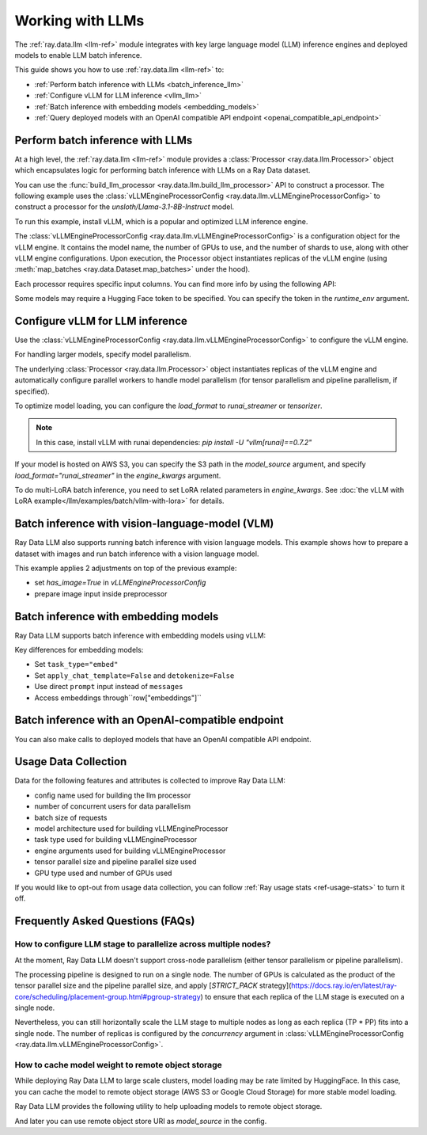 .. _working-with-llms:

Working with LLMs
=================

The :ref:`ray.data.llm <llm-ref>` module integrates with key large language model (LLM) inference engines and deployed models to enable LLM batch inference.

This guide shows you how to use :ref:`ray.data.llm <llm-ref>` to:

* :ref:`Perform batch inference with LLMs <batch_inference_llm>`
* :ref:`Configure vLLM for LLM inference <vllm_llm>`
* :ref:`Batch inference with embedding models <embedding_models>`
* :ref:`Query deployed models with an OpenAI compatible API endpoint <openai_compatible_api_endpoint>`

.. _batch_inference_llm:

Perform batch inference with LLMs
---------------------------------

At a high level, the :ref:`ray.data.llm <llm-ref>` module provides a :class:`Processor <ray.data.llm.Processor>` object which encapsulates
logic for performing batch inference with LLMs on a Ray Data dataset.

You can use the :func:`build_llm_processor <ray.data.llm.build_llm_processor>` API to construct a processor.
The following example uses the :class:`vLLMEngineProcessorConfig <ray.data.llm.vLLMEngineProcessorConfig>` to construct a processor for the `unsloth/Llama-3.1-8B-Instruct` model.

To run this example, install vLLM, which is a popular and optimized LLM inference engine.

.. testcode::

    # Later versions *should* work but are not tested yet.
    pip install -U vllm==0.7.2

The :class:`vLLMEngineProcessorConfig <ray.data.llm.vLLMEngineProcessorConfig>` is a configuration object for the vLLM engine.
It contains the model name, the number of GPUs to use, and the number of shards to use, along with other vLLM engine configurations.
Upon execution, the Processor object instantiates replicas of the vLLM engine (using :meth:`map_batches <ray.data.Dataset.map_batches>` under the hood).

.. testcode::

    import ray
    from ray.data.llm import vLLMEngineProcessorConfig, build_llm_processor
    
    config = vLLMEngineProcessorConfig(
        model_source="unsloth/Llama-3.1-8B-Instruct",
        engine_kwargs={
            "enable_chunked_prefill": True,
            "max_num_batched_tokens": 4096,
            "max_model_len": 16384,
        },
        concurrency=1,
        batch_size=64,
    )
    processor = build_llm_processor(
        config,
        preprocess=lambda row: dict(
            messages=[
                {"role": "system", "content": "You are a bot that responds with haikus."},
                {"role": "user", "content": row["item"]}
            ],
            sampling_params=dict(
                temperature=0.3,
                max_tokens=250,
            )
        ),
        postprocess=lambda row: dict(
            answer=row["generated_text"],
            **row  # This will return all the original columns in the dataset.
        ),
    )

    ds = ray.data.from_items(["Start of the haiku is: Complete this for me..."])

    ds = processor(ds)
    ds.show(limit=1)

.. testoutput::
    :options: +MOCK

    {'answer': 'Snowflakes gently fall\nBlanketing the winter scene\nFrozen peaceful hush'}

Each processor requires specific input columns. You can find more info by using the following API:

.. testcode::

    processor.log_input_column_names()

.. testoutput::
    :options: +MOCK

    The first stage of the processor is ChatTemplateStage.
    Required input columns:
            messages: A list of messages in OpenAI chat format. See https://platform.openai.com/docs/api-reference/chat/create for details.

Some models may require a Hugging Face token to be specified. You can specify the token in the `runtime_env` argument.

.. testcode::

    config = vLLMEngineProcessorConfig(
        model_source="unsloth/Llama-3.1-8B-Instruct",
        runtime_env={"env_vars": {"HF_TOKEN": "your_huggingface_token"}},
        concurrency=1,
        batch_size=64,
    )

.. _vllm_llm:

Configure vLLM for LLM inference
--------------------------------

Use the :class:`vLLMEngineProcessorConfig <ray.data.llm.vLLMEngineProcessorConfig>` to configure the vLLM engine.

.. testcode::

    from ray.data.llm import vLLMEngineProcessorConfig

    config = vLLMEngineProcessorConfig(
        model_source="unsloth/Llama-3.1-8B-Instruct",
        engine_kwargs={"max_model_len": 20000},
        concurrency=1,
        batch_size=64,
    )

For handling larger models, specify model parallelism.

.. testcode::

    config = vLLMEngineProcessorConfig(
        model_source="unsloth/Llama-3.1-8B-Instruct",
        engine_kwargs={
            "max_model_len": 16384,
            "tensor_parallel_size": 2,
            "pipeline_parallel_size": 2,
            "enable_chunked_prefill": True,
            "max_num_batched_tokens": 2048,
        },
        concurrency=1,
        batch_size=64,
    )

The underlying :class:`Processor <ray.data.llm.Processor>` object instantiates replicas of the vLLM engine and automatically
configure parallel workers to handle model parallelism (for tensor parallelism and pipeline parallelism,
if specified).

To optimize model loading, you can configure the `load_format` to `runai_streamer` or `tensorizer`.

.. note::
    In this case, install vLLM with runai dependencies: `pip install -U "vllm[runai]==0.7.2"`

.. testcode::

    config = vLLMEngineProcessorConfig(
        model_source="unsloth/Llama-3.1-8B-Instruct",
        engine_kwargs={"load_format": "runai_streamer"},
        concurrency=1,
        batch_size=64,
    )

If your model is hosted on AWS S3, you can specify the S3 path in the `model_source` argument, and specify `load_format="runai_streamer"` in the `engine_kwargs` argument.

.. testcode::

    config = vLLMEngineProcessorConfig(
        model_source="s3://your-bucket/your-model/",  # Make sure adding the trailing slash!
        engine_kwargs={"load_format": "runai_streamer"},
        runtime_env={"env_vars": {
            "AWS_ACCESS_KEY_ID": "your_access_key_id",
            "AWS_SECRET_ACCESS_KEY": "your_secret_access_key",
            "AWS_REGION": "your_region",
        }},
        concurrency=1,
        batch_size=64,
    )

To do multi-LoRA batch inference, you need to set LoRA related parameters in `engine_kwargs`. See :doc:`the vLLM with LoRA example</llm/examples/batch/vllm-with-lora>` for details.

.. testcode::

    config = vLLMEngineProcessorConfig(
        model_source="unsloth/Llama-3.1-8B-Instruct",
        engine_kwargs={
            enable_lora=True,
            max_lora_rank=32,
            max_loras=1,
        },
        concurrency=1,
        batch_size=64,
    )

.. _vision_language_model:

Batch inference with vision-language-model (VLM)
--------------------------------------------------------

Ray Data LLM also supports running batch inference with vision language
models. This example shows how to prepare a dataset with images and run
batch inference with a vision language model.

This example applies 2 adjustments on top of the previous example:

- set `has_image=True` in `vLLMEngineProcessorConfig`
- prepare image input inside preprocessor

.. testcode::

    # Load "LMMs-Eval-Lite" dataset from Hugging Face.
    vision_dataset_llms_lite = datasets.load_dataset("lmms-lab/LMMs-Eval-Lite", "coco2017_cap_val")
    vision_dataset = ray.data.from_huggingface(vision_dataset_llms_lite["lite"])

    vision_processor_config = vLLMEngineProcessorConfig(
        model_source="Qwen/Qwen2.5-VL-3B-Instruct",
        engine_kwargs=dict(
            tensor_parallel_size=1,
            pipeline_parallel_size=1,
            max_model_len=4096,
            enable_chunked_prefill=True,
            max_num_batched_tokens=2048,
        ),
        # Override Ray's runtime env to include the Hugging Face token. Ray Data uses Ray under the hood to orchestrate the inference pipeline.
        runtime_env=dict(
            env_vars=dict(
                HF_TOKEN=HF_TOKEN,
                VLLM_USE_V1="1",
            ),
        ),
        batch_size=16,
        accelerator_type="L4",
        concurrency=1,
        has_image=True,
    )

    def vision_preprocess(row: dict) -> dict:
        choice_indices = ['A', 'B', 'C', 'D', 'E', 'F', 'G', 'H']
        return dict(
            messages=[
                {
                    "role": "system",
                    "content": """Analyze the image and question carefully, using step-by-step reasoning.
    First, describe any image provided in detail. Then, present your reasoning. And finally your final answer in this format:
    Final Answer: <answer>
    where <answer> is:
    - The single correct letter choice A, B, C, D, E, F, etc. when options are provided. Only include the letter.
    - Your direct answer if no options are given, as a single phrase or number.
    - If your answer is a number, only include the number without any unit.
    - If your answer is a word or phrase, do not paraphrase or reformat the text you see in the image.
    - You cannot answer that the question is unanswerable. You must either pick an option or provide a direct answer.
    IMPORTANT: Remember, to end your answer with Final Answer: <answer>.""",
                },
                {
                    "role": "user",
                    "content": [
                        {
                            "type": "text",
                            "text": row["question"] + "\n\n"
                        },
                        {
                            "type": "image",
                            # Ray Data accepts PIL Image or image URL.
                            "image": Image.open(BytesIO(row["image"]["bytes"]))
                        },
                        {
                            "type": "text",
                            "text": "\n\nChoices:\n" + "\n".join([f"{choice_indices[i]}. {choice}" for i, choice in enumerate(row["answer"])])
                        }
                    ]
                },
            ],
            sampling_params=dict(
                temperature=0.3,
                max_tokens=150,
                detokenize=False,
            ),
        )

    def vision_postprocess(row: dict) -> dict:
        return {
            "resp": row["generated_text"],
        }

    vision_processor = build_llm_processor(
        vision_processor_config,
        preprocess=vision_preprocess,
        postprocess=vision_postprocess,
    )

    vision_processed_ds = vision_processor(vision_dataset).materialize()
    vision_processed_ds.show(3)

.. _embedding_models:

Batch inference with embedding models
---------------------------------------

Ray Data LLM supports batch inference with embedding models using vLLM:

.. testcode::

    import ray
    from ray.data.llm import vLLMEngineProcessorConfig, build_llm_processor

    embedding_config = vLLMEngineProcessorConfig(
        model_source="sentence-transformers/all-MiniLM-L6-v2",
        task_type="embed",
        engine_kwargs=dict(
            enable_prefix_caching=False,
            enable_chunked_prefill=False,
            max_model_len=256,
            enforce_eager=True,
        ),
        batch_size=32,
        concurrency=1,
        apply_chat_template=False,
        detokenize=False,
    )

    embedding_processor = build_llm_processor(
        embedding_config,
        preprocess=lambda row: dict(prompt=row["text"]),
        postprocess=lambda row: {
            "text": row["prompt"],
            "embedding": row["embeddings"],
        },
    )

    texts = [
        "Hello world",
        "This is a test sentence",
        "Embedding models convert text to vectors",
    ]
    ds = ray.data.from_items([{"text": text} for text in texts])

    embedded_ds = embedding_processor(ds)
    embedded_ds.show(limit=1)

.. testoutput::
    :options: +MOCK

    {'text': 'Hello world', 'embedding': [0.1, -0.2, 0.3, ...]}

Key differences for embedding models:

- Set ``task_type="embed"``
- Set ``apply_chat_template=False`` and ``detokenize=False``
- Use direct ``prompt`` input instead of ``messages``
- Access embeddings through``row["embeddings"]``

.. _openai_compatible_api_endpoint:

Batch inference with an OpenAI-compatible endpoint
--------------------------------------------------

You can also make calls to deployed models that have an OpenAI compatible API endpoint.

.. testcode::

    import ray
    import os
    from ray.data.llm import HttpRequestProcessorConfig, build_llm_processor

    OPENAI_KEY = os.environ["OPENAI_API_KEY"]
    ds = ray.data.from_items(["Hand me a haiku."])


    config = HttpRequestProcessorConfig(
        url="https://api.openai.com/v1/chat/completions",
        headers={"Authorization": f"Bearer {OPENAI_KEY}"},
        qps=1,
    )

    processor = build_llm_processor(
        config,
        preprocess=lambda row: dict(
            payload=dict(
                model="gpt-4o-mini",
                messages=[
                    {"role": "system", "content": "You are a bot that responds with haikus."},
                    {"role": "user", "content": row["item"]}
                ],
                temperature=0.0,
                max_tokens=150,
            ),
        ),
        postprocess=lambda row: dict(response=row["http_response"]["choices"][0]["message"]["content"]),
    )

    ds = processor(ds)
    print(ds.take_all())

Usage Data Collection
--------------------------

Data for the following features and attributes is collected to improve Ray Data LLM:

- config name used for building the llm processor
- number of concurrent users for data parallelism
- batch size of requests
- model architecture used for building vLLMEngineProcessor
- task type used for building vLLMEngineProcessor
- engine arguments used for building vLLMEngineProcessor
- tensor parallel size and pipeline parallel size used
- GPU type used and number of GPUs used

If you would like to opt-out from usage data collection, you can follow :ref:`Ray usage stats <ref-usage-stats>`
to turn it off.

.. _faqs:

Frequently Asked Questions (FAQs)
--------------------------------------------------

.. TODO(#55491): Rewrite this section once the restriction is lifted.
.. _cross_node_parallelism:

How to configure LLM stage to parallelize across multiple nodes?
~~~~~~~~~~~~~~~~~~~~~~~~~~~~~~~~~~~~~~~~~~~~~~~~~~~~~~~~~~~~~~~~~~~~

At the moment, Ray Data LLM doesn't support cross-node parallelism (either
tensor parallelism or pipeline parallelism).

The processing pipeline is designed to run on a single node. The number of
GPUs is calculated as the product of the tensor parallel size and the pipeline
parallel size, and apply
[`STRICT_PACK` strategy](https://docs.ray.io/en/latest/ray-core/scheduling/placement-group.html#pgroup-strategy)
to ensure that each replica of the LLM stage is executed on a single node.

Nevertheless, you can still horizontally scale the LLM stage to multiple nodes
as long as each replica (TP * PP) fits into a single node. The number of
replicas is configured by the `concurrency` argument in
:class:`vLLMEngineProcessorConfig <ray.data.llm.vLLMEngineProcessorConfig>`.

.. _model_cache:

How to cache model weight to remote object storage
~~~~~~~~~~~~~~~~~~~~~~~~~~~~~~~~~~~~~~~~~~~~~~~~~~~~~~~~~

While deploying Ray Data LLM to large scale clusters, model loading may be rate
limited by HuggingFace. In this case, you can cache the model to remote object
storage (AWS S3 or Google Cloud Storage) for more stable model loading.

Ray Data LLM provides the following utility to help uploading models to remote object storage.

.. testcode::

    # Download model from HuggingFace, and upload to GCS
    python -m ray.llm.utils.upload_model \
        --model-source facebook/opt-350m \
        --bucket-uri gs://my-bucket/path/to/facebook-opt-350m
    # Or upload a local custom model to S3
    python -m ray.llm.utils.upload_model \
        --model-source local/path/to/model \
        --bucket-uri s3://my-bucket/path/to/model_name

And later you can use remote object store URI as `model_source` in the config.

.. testcode::

    config = vLLMEngineProcessorConfig(
        model_source="gs://my-bucket/path/to/facebook-opt-350m",  # or s3://my-bucket/path/to/model_name
        ...
    )

